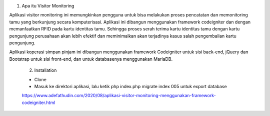 1. Apa itu Visitor Monitoring

Aplikasi visitor monitoring ini memungkinkan pengguna untuk bisa melakukan proses pencatatan dan memonitoring tamu yang berkunjung secara komputerisasi. Aplikasi ini dibangun menggunakan framework codeigniter dan dengan memanfaatkan RFID pada kartu identitas tamu. Sehingga proses serah terima kartu identitas tamu dengan kartu pengunjung perusahaan akan lebih efektif dan meminimalkan akan terjadinya kasus salah pengembalian kartu pengunjung. 

Aplikasi koperasi simpan pinjam ini dibangun menggunakan framework Codeigniter untuk sisi back-end, jQuery dan Bootstrap untuk sisi front-end, dan untuk databasenya menggunakan MariaDB.
 
 2. Installation
 
 - Clone
 - Masuk ke direktori aplikasi, lalu ketik php index.php migrate index 005 untuk export database
 
 https://www.adefathudin.com/2020/08/aplikasi-visitor-monitoring-menggunakan-framework-codeigniter.html
